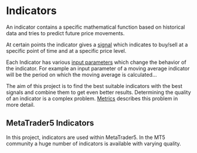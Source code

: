 * Indicators
:PROPERTIES:
:ID:       230500d7-fbef-458d-9e60-f7bf5bc086ae
:END:

An indicator contains a specific mathematical function based on historical data
and tries to predict future price movements.

At certain points the indicator gives a [[file:Signal.org][signal]] which indicates to buy/sell at a
specific point of time and at a specific price level.

Each Indicator has various [[file:Input Parameters.org][input parameters]] which change the behavior of the
indicator. For example an input parameter of a moving average indicator will be
the period on which the moving average is calculated...

The aim of this project is to find the best suitable indicators with the best
signals and combine them to get even better results. Determining the quality of
an indicator is a complex problem. [[file:../Metrics/Metrics.org][Metrics]] describes this problem in more
detail.

** MetaTrader5 Indicators
   :PROPERTIES:
   :CUSTOM_ID: metatrader5-indicators
   :END:

In this project, indicators are used within MetaTrader5. In the MT5 community a
huge number of indicators is available with varying quality.
